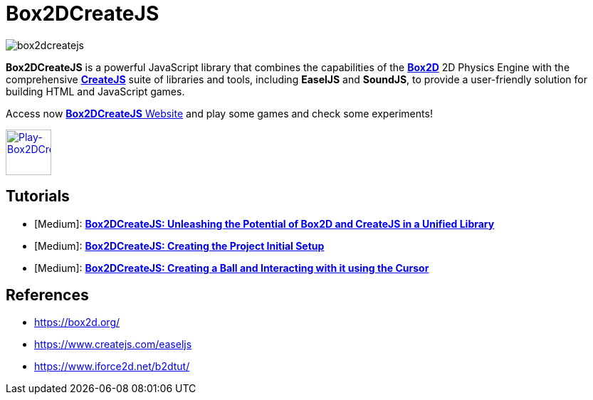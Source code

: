 = Box2DCreateJS

image::images/homepage/box2dcreatejs.png[]

**Box2DCreateJS** is a powerful JavaScript library that combines the capabilities of the https://box2d.org[**Box2D**] 2D Physics Engine with the comprehensive https://createjs.com[**CreateJS**] suite of libraries and tools, including *EaselJS* and *SoundJS*, to provide a user-friendly solution for building HTML and JavaScript games.

Access now https://ivangfr.github.io/box2dcreatejs[**Box2DCreateJS** Website] and play some games and check some experiments!

image::images/homepage/play-button.png[alt=Play-Box2DCreateJS,width=64,height=64,link=https://ivangfr.github.io/box2dcreatejs]

== Tutorials

* [Medium]: https://medium.com/@ivangfr/box2dcreatejs-unleashing-the-potential-of-box2d-and-createjs-in-a-unified-library-93e258ade217[**Box2DCreateJS: Unleashing the Potential of Box2D and CreateJS in a Unified Library**]
* [Medium]: https://medium.com/@ivangfr/box2dcreatejs-creating-the-project-initial-setup-f9896d7ab622[**Box2DCreateJS: Creating the Project Initial Setup**]
* [Medium]: https://medium.com/@ivangfr/box2dcreatejs-creating-a-ball-and-interacting-with-it-using-the-cursor-a7072bbe2d7e[**Box2DCreateJS: Creating a Ball and Interacting with it using the Cursor**]

== References

* https://box2d.org/
* https://www.createjs.com/easeljs
* https://www.iforce2d.net/b2dtut/